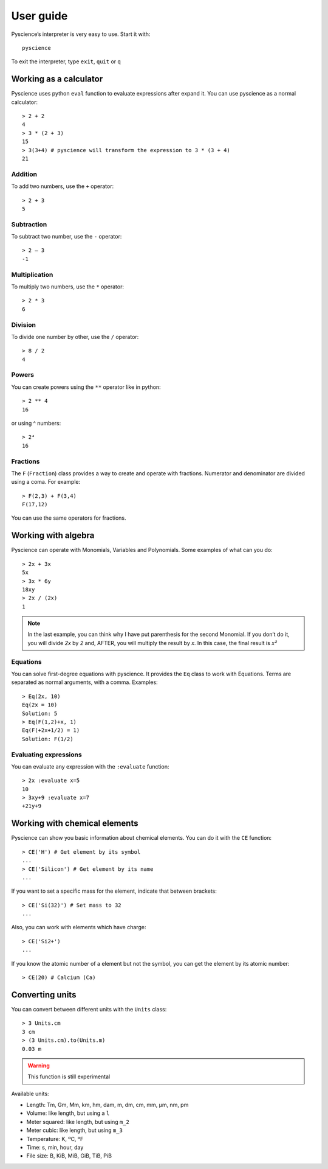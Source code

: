 ﻿User guide
==========
Pyscience’s interpreter is very easy to use. Start it with::

    pyscience

To exit the interpreter, type ``exit``, ``quit`` or ``q``

Working as a calculator
-----------------------
Pyscience uses python ``eval`` function to evaluate expressions after expand it.
You can use pyscience as a normal calculator::

    > 2 + 2
    4
    > 3 * (2 + 3)
    15
    > 3(3+4) # pyscience will transform the expression to 3 * (3 + 4)
    21

Addition
^^^^^^^^
To add two numbers, use the ``+`` operator::

    > 2 + 3
    5

Subtraction
^^^^^^^^^^^
To subtract two number, use the ``-`` operator::

    > 2 – 3
    -1

Multiplication
^^^^^^^^^^^^^^
To multiply two numbers, use the ``*`` operator::

    > 2 * 3
    6

Division
^^^^^^^^
To divide one number by other, use the ``/`` operator::

    > 8 / 2
    4

Powers
^^^^^^
You can create powers using the ``**`` operator like in python::

    > 2 ** 4
    16

or using ^ numbers::

    > 2⁴
    16

Fractions
^^^^^^^^^
The ``F`` (``Fraction``) class provides a way to create and operate with fractions.
Numerator and denominator are divided using a coma. For example::

    > F(2,3) + F(3,4)
    F(17,12)

You can use the same operators for fractions.


Working with algebra
--------------------
Pyscience can operate with Monomials, Variables and Polynomials. Some examples of
what can you do::

    > 2x + 3x
    5x
    > 3x * 6y
    18xy
    > 2x / (2x)
    1

.. note::
    In the last example, you can think why I have put parenthesis for the second Monomial. If you don’t do it, you will divide *2x* by *2* and, AFTER, you will multiply the result by *x*. In this case, the final result is *x²*

Equations
^^^^^^^^^
You can solve first-degree equations with pyscience. It provides the ``Eq`` class
to work with Equations. Terms are separated as normal arguments, with a comma.
Examples::

    > Eq(2x, 10)
    Eq(2x = 10)
    Solution: 5
    > Eq(F(1,2)+x, 1)
    Eq(F(+2x+1/2) = 1)
    Solution: F(1/2)

Evaluating expressions
^^^^^^^^^^^^^^^^^^^^^^
You can evaluate any expression with the ``:evaluate`` function::

    > 2x :evaluate x=5
    10
    > 3xy+9 :evaluate x=7                                                                                                                                                       
    +21y+9


Working with chemical elements
------------------------------
Pyscience can show you basic information about chemical elements. You can do it
with the ``CE`` function::

    > CE('H') # Get element by its symbol
    ...
    > CE('Silicon') # Get element by its name
    ...

If you want to set a specific mass for the element, indicate that between
brackets::

    > CE('Si(32)') # Set mass to 32
    ...

Also, you can work with elements which have charge::

    > CE('Si2+')
    ...

If you know the atomic number of a element but not the symbol, you can get the
element by its atomic number::

    > CE(20) # Calcium (Ca)

Converting units
----------------
You can convert between different units with the ``Units`` class::

    > 3 Units.cm
    3 cm
    > (3 Units.cm).to(Units.m)
    0.03 m

.. warning::
    This function is still experimental

Available units:

- Length: Tm, Gm, Mm, km, hm, dam, m, dm, cm, mm, μm, nm, pm
- Volume: like length, but using a ``l``
- Meter squared: like length, but using ``m_2``
- Meter cubic: like length, but using ``m_3``
- Temperature: K, ºC, ºF
- Time: s, min, hour, day
- File size: B, KiB, MiB, GiB, TiB, PiB
